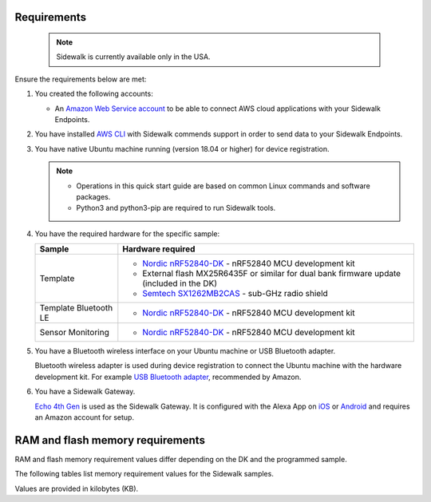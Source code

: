 .. _sidewalk_requirements:

Requirements
************

 .. note::
    Sidewalk is currently available only in the USA.

Ensure the requirements below are met:

#. You created the following accounts:

   * An `Amazon Web Service account`_ to be able to connect AWS cloud applications with your Sidewalk Endpoints.

#. You have installed `AWS CLI`_ with Sidewalk commends support in order to send data to your Sidewalk Endpoints.

#. You have native Ubuntu machine running (version 18.04 or higher) for device registration.

   .. note::
      * Operations in this quick start guide are based on common Linux commands and software packages.
      * Python3 and python3-pip are required to run Sidewalk tools.

#. You have the required hardware for the specific sample:

   +---------------------------------------------------------------+-------------------------------------------------------------------+
   | Sample                                                        | Hardware required                                                 |
   +===============================================================+===================================================================+
   | Template                                                      | * `Nordic nRF52840-DK`_ - nRF52840 MCU development kit            |
   |                                                               | * External flash MX25R6435F or similar for dual bank firmware     |
   |                                                               |   update (included in the DK)                                     |
   |                                                               | * `Semtech SX1262MB2CAS`_ - sub-GHz radio shield                  |
   +---------------------------------------------------------------+-------------------------------------------------------------------+
   | Template Bluetooth LE                                         | * `Nordic nRF52840-DK`_ - nRF52840 MCU development kit            |
   +-----------------------+---------------------------------------+-------------------------------------------------------------------+
   | Sensor Monitoring                                             | * `Nordic nRF52840-DK`_ - nRF52840 MCU development kit            |
   +---------------------------------------------------------------+-------------------------------------------------------------------+

#. You have a Bluetooth wireless interface on your Ubuntu machine or USB Bluetooth adapter.

   Bluetooth wireless adapter is used during device registration to connect the Ubuntu machine with the hardware development kit.
   For example `USB Bluetooth adapter`_, recommended by Amazon.

#. You have a Sidewalk Gateway.

   `Echo 4th Gen`_ is used as the Sidewalk Gateway.
   It is configured with the Alexa App on `iOS`_ or `Android`_ and requires an Amazon account for setup.

.. _requirements_memory:

RAM and flash memory requirements
*********************************

RAM and flash memory requirement values differ depending on the DK and the programmed sample.

The following tables list memory requirement values for the Sidewalk samples.

Values are provided in kilobytes (KB).

.. tabs::

   .. tab:: nRF52840 DK


      +--------------------------------------------------------------+---------------+-------------------+---------------------+-------------+-------------+
      | Sample                                                       |   MCUBoot ROM |   Application ROM |   Sidewalk Settings |   Total ROM |   Total RAM |
      +==============================================================+===============+===================+=====================+=============+=============+
      | Sensor monitoring (Debug)                                    |             0 |               371 |                  32 |         403 |          74 |
      +--------------------------------------------------------------+---------------+-------------------+---------------------+-------------+-------------+
      | :ref:`Template <template_sample>` (Debug)                    |            36 |               379 |                  32 |         447 |          74 |
      +--------------------------------------------------------------+---------------+-------------------+---------------------+-------------+-------------+
      | :ref:`Template <template_sample>` (Release)                  |            36 |               317 |                  32 |         385 |          70 |
      +--------------------------------------------------------------+---------------+-------------------+---------------------+-------------+-------------+
      | :ref:`Template <template_sample>` FSK (Debug)                |            36 |               477 |                  32 |         545 |          91 |
      +--------------------------------------------------------------+---------------+-------------------+---------------------+-------------+-------------+
      | :ref:`Template <template_sample>` FSK (Release)              |            36 |               409 |                  32 |         477 |          86 |
      +--------------------------------------------------------------+---------------+-------------------+---------------------+-------------+-------------+
      | :ref:`Template <template_sample>` LoRa (Debug)               |            36 |               477 |                  32 |         545 |          91 |
      +--------------------------------------------------------------+---------------+-------------------+---------------------+-------------+-------------+
      | :ref:`Template <template_sample>` LoRa (Release)             |            36 |               323 |                  32 |         391 |          73 |
      +--------------------------------------------------------------+---------------+-------------------+---------------------+-------------+-------------+
      | :ref:`Template Bluetooth LE <template_ble_sample>` (Debug)   |            36 |               379 |                  28 |         443 |          74 |
      +--------------------------------------------------------------+---------------+-------------------+---------------------+-------------+-------------+
      | :ref:`Template Bluetooth LE <template_ble_sample>` (Release) |            36 |               317 |                  28 |         381 |          70 |
      +--------------------------------------------------------------+---------------+-------------------+---------------------+-------------+-------------+

.. _Amazon developer account: https://developer.amazon.com/dashboard
.. _Amazon Web Service account: https://console.aws.amazon.com/console/home
.. _AWS CLI: https://docs.aws.amazon.com/cli/latest/userguide/cli-chap-install.html
.. _Nordic nRF52840-DK: https://www.nordicsemi.com/Software-and-Tools/Development-Kits/nRF52840-DK
.. _Semtech SX1262MB2CAS: https://www.semtech.com/products/wireless-rf/lora-transceivers/sx1262mb2cas
.. _USB Bluetooth adapter: https://www.amazon.com/Kinivo-USB-Bluetooth-4-0-Compatible/dp/B007Q45EF4
.. _Echo 4th Gen: https://www.amazon.com/All-New-Echo-4th-Gen/dp/B07XKF5RM3
.. _iOS: https://apps.apple.com/us/app/amazon-alexa/id944011620
.. _Android: https://play.google.com/store/apps/details?id=com.amazon.dee.app
.. _nrf52840 DK: https://developer.nordicsemi.com/nRF_Connect_SDK/doc/2.1.0-rc2/nrf/app_boards.html#board-names
